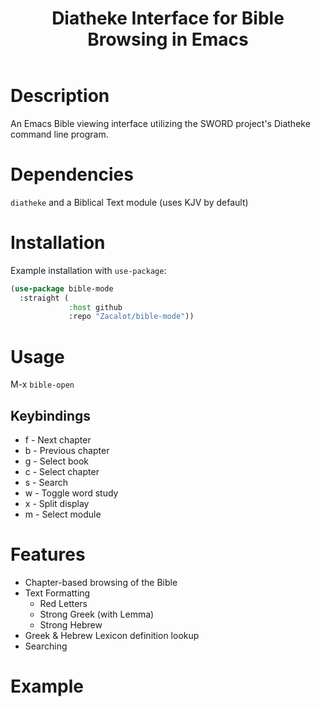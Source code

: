 #+TITLE: Diatheke Interface for Bible Browsing in Emacs

* Description
An Emacs Bible viewing interface utilizing the SWORD project's Diatheke command line program.
* Dependencies
~diatheke~ and a Biblical Text module (uses KJV by default)
* Installation
Example installation with ~use-package~:
#+begin_src emacs-lisp
(use-package bible-mode
  :straight (
             :host github
             :repo "Zacalot/bible-mode"))
#+end_src
* Usage
M-x ~bible-open~
** Keybindings
- f - Next chapter
- b - Previous chapter
- g - Select book
- c - Select chapter
- s - Search
- w - Toggle word study
- x - Split display
- m - Select module
* Features
- Chapter-based browsing of the Bible
- Text Formatting
  - Red Letters
  - Strong Greek (with Lemma)
  - Strong Hebrew
- Greek & Hebrew Lexicon definition lookup
- Searching
* Example
[[file:example.png]]
